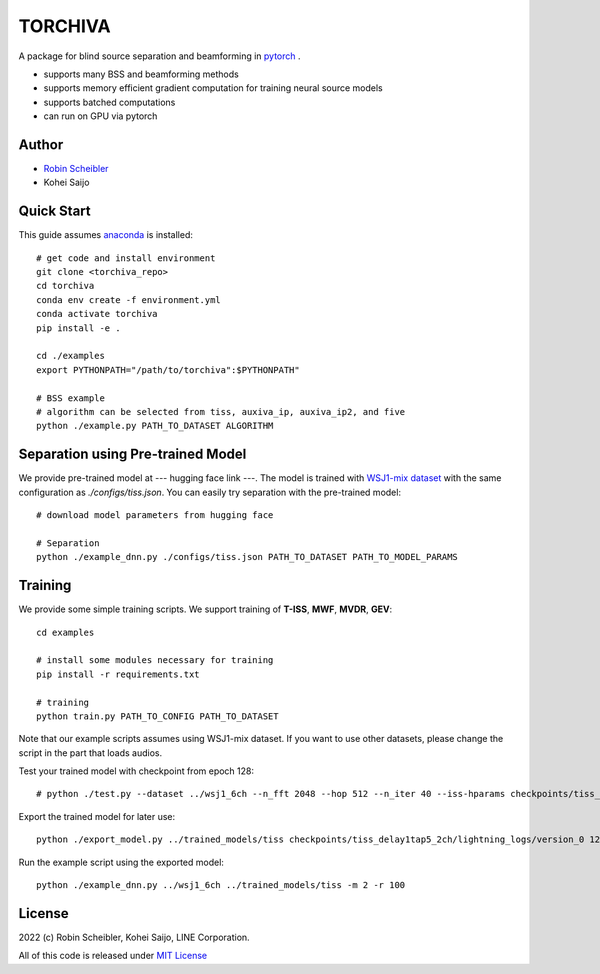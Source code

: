 TORCHIVA
========

A package for blind source separation and beamforming in `pytorch <https://pytorch.org>`_ .

* supports many BSS and beamforming methods
* supports memory efficient gradient computation for training neural source models
* supports batched computations
* can run on GPU via pytorch

Author
------

* `Robin Scheibler <robin.scheibler@linecorp.com>`_
* Kohei Saijo


Quick Start
-----------

This guide assumes `anaconda <https://www.anaconda.com/products/individual>`_ is installed::

    # get code and install environment
    git clone <torchiva_repo>
    cd torchiva
    conda env create -f environment.yml
    conda activate torchiva
    pip install -e .

    cd ./examples
    export PYTHONPATH="/path/to/torchiva":$PYTHONPATH"

    # BSS example
    # algorithm can be selected from tiss, auxiva_ip, auxiva_ip2, and five
    python ./example.py PATH_TO_DATASET ALGORITHM


Separation using Pre-trained Model
----------------------------------

We provide pre-trained model at --- hugging face link ---.
The model is trained with `WSJ1-mix dataset <https://github.com/fakufaku/create_wsj1_2345_db>`_ with the same configuration as `./configs/tiss.json`.
You can easily try separation with the pre-trained model::

    # download model parameters from hugging face

    # Separation
    python ./example_dnn.py ./configs/tiss.json PATH_TO_DATASET PATH_TO_MODEL_PARAMS


Training
--------

We provide some simple training scripts.
We support training of **T-ISS**, **MWF**, **MVDR**, **GEV**::

    cd examples

    # install some modules necessary for training
    pip install -r requirements.txt

    # training
    python train.py PATH_TO_CONFIG PATH_TO_DATASET


Note that our example scripts assumes using WSJ1-mix dataset.
If you want to use other datasets, please change the script in the part that loads audios.

Test your trained model with checkpoint from epoch 128::

    # python ./test.py --dataset ../wsj1_6ch --n_fft 2048 --hop 512 --n_iter 40 --iss-hparams checkpoints/tiss_delay1tap5_2ch/lightning_logs/version_0/hparams.yaml --epoch 128 --test

Export the trained model for later use::

    python ./export_model.py ../trained_models/tiss checkpoints/tiss_delay1tap5_2ch/lightning_logs/version_0 128 146 148 138 122 116 112 108 104 97

Run the example script using the exported model::

    python ./example_dnn.py ../wsj1_6ch ../trained_models/tiss -m 2 -r 100

License
-------

2022 (c) Robin Scheibler, Kohei Saijo, LINE Corporation.

All of this code is released under `MIT License <https://opensource.org/licenses/MIT>`_
